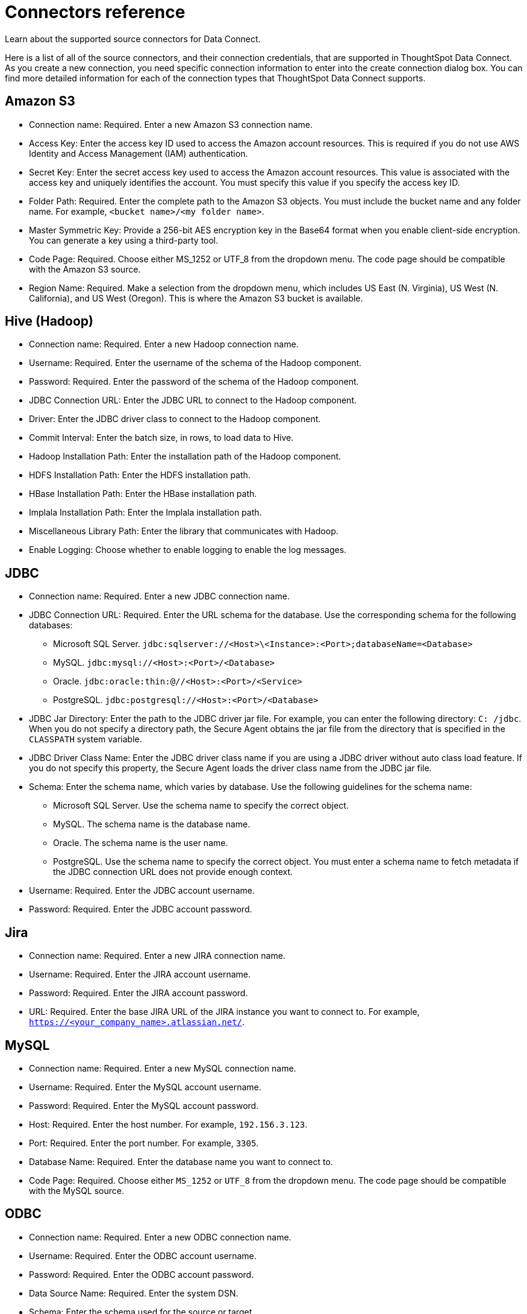 = Connectors reference
:last_updated: 11/19/2019

Learn about the supported source connectors for Data Connect.

Here is a list of all of the source connectors, and their connection credentials, that are supported in ThoughtSpot Data Connect.
As you create a new connection, you need specific connection information to enter into the create connection dialog box.
You can find more detailed information for each of the connection types that ThoughtSpot Data Connect supports.

== Amazon S3

* Connection name: Required.
Enter a new Amazon S3 connection name.
* Access Key: Enter the access key ID used to access the Amazon account resources.
This is required if you do not use AWS Identity and Access Management (IAM) authentication.
* Secret Key: Enter the secret access key used to access the Amazon account resources.
This value is associated with the access key and uniquely identifies the account.
You must specify this value if you specify the access key ID.
* Folder Path: Required.
Enter the complete path to the Amazon S3 objects.
You must include the bucket name and any folder name.
For example, `<bucket name>/<my folder name>`.
* Master Symmetric Key: Provide a 256-bit AES encryption key in the Base64 format when you enable client-side encryption.
You can generate a key using a third-party tool.
* Code Page: Required.
Choose either MS_1252 or UTF_8 from the dropdown menu.
The code page should be compatible with the Amazon S3 source.
* Region Name: Required.
Make a selection from the dropdown menu, which includes US East (N.
Virginia), US West (N.
California), and US West (Oregon).
This is where the Amazon S3 bucket is available.

== Hive (Hadoop)

* Connection name: Required.
Enter a new Hadoop connection name.
* Username: Required.
Enter the username of the schema of the Hadoop component.
* Password: Required.
Enter the password of the schema of the Hadoop component.
* JDBC Connection URL: Enter the JDBC URL to connect to the Hadoop component.
* Driver: Enter the JDBC driver class to connect to the Hadoop component.
* Commit Interval: Enter the batch size, in rows, to load data to Hive.
* Hadoop Installation Path: Enter the installation path of the Hadoop component.
* HDFS Installation Path: Enter the HDFS installation path.
* HBase Installation Path: Enter the HBase installation path.
* Implala Installation Path: Enter the Implala installation path.
* Miscellaneous Library Path: Enter the library that communicates with Hadoop.
* Enable Logging: Choose whether to enable logging to enable the log messages.

== JDBC

* Connection name: Required.
Enter a new JDBC connection name.
* JDBC Connection URL: Required.
Enter the URL schema for the database.
Use the corresponding schema for the following databases:
 ** Microsoft SQL Server.
`jdbc:sqlserver://<Host>\<Instance>:<Port>;databaseName=<Database>`
 ** MySQL.
`jdbc:mysql://<Host>:<Port>/<Database>`
 ** Oracle.
`jdbc:oracle:thin:@//<Host>:<Port>/<Service>`
 ** PostgreSQL.
`jdbc:postgresql://<Host>:<Port>/<Database>`
* JDBC Jar Directory: Enter the path to the JDBC driver jar file.
For example, you can enter the following directory: `C: /jdbc`.
When you do not specify a directory path, the Secure Agent obtains the jar file from the directory that is specified in the `CLASSPATH` system variable.
* JDBC Driver Class Name: Enter the JDBC driver class name if you are using a JDBC driver without auto class load feature.
If you do not specify this property, the Secure Agent loads the driver class name from the JDBC jar file.
* Schema: Enter the schema name, which varies by database.
Use the following guidelines for the schema name:
 ** Microsoft SQL Server.
Use the schema name to specify the correct object.
 ** MySQL.
The schema name is the database name.
 ** Oracle.
The schema name is the user name.
 ** PostgreSQL.
Use the schema name to specify the correct object.
You must enter a schema name to fetch metadata if the JDBC connection URL does not provide enough context.
* Username: Required.
Enter the JDBC account username.
* Password: Required.
Enter the JDBC account password.

== Jira

* Connection name: Required.
Enter a new JIRA connection name.
* Username: Required.
Enter the JIRA account username.
* Password: Required.
Enter the JIRA account password.
* URL: Required.
Enter the base JIRA URL of the JIRA instance you want to connect to.
For example, `https://<your_company_name>.atlassian.net/`.

== MySQL

* Connection name: Required.
Enter a new MySQL connection name.
* Username: Required.
Enter the MySQL account username.
* Password: Required.
Enter the MySQL account password.
* Host: Required.
Enter the host number.
For example, `192.156.3.123`.
* Port: Required.
Enter the port number.
For example, `3305`.
* Database Name: Required.
Enter the database name you want to connect to.
* Code Page: Required.
Choose either `MS_1252` or `UTF_8` from the dropdown menu.
The code page should be compatible with the MySQL source.

== ODBC

* Connection name: Required.
Enter a new ODBC connection name.
* Username: Required.
Enter the ODBC account username.
* Password: Required.
Enter the ODBC account password.
* Data Source Name: Required.
Enter the system DSN.
* Schema: Enter the schema used for the source or target.
* Code Page: Required.
Choose the code page type from the dropdown menu.
This is the code page of the database server.
* odbcSubtype: Choose the odbcSubtype from the dropdown menu.
This categorizes the type of the connection so that pushdown optimization support can be enabled.
Default is Other.

== Oracle

* Connection name: Required.
Enter a new Oracle connection name.
* Username: Required.
Enter the Oracle account username.
* Password: Required.
Enter the Oracle account password.
* Host: Required.
Enter the host number.
For example, `192.156.3.123`.
+
{% include note.html content="If your connection fails, check if the Single Client Access Name (SCAN) feature is enabled on the Oracle Database.
Informatica drivers cannot establish connectivity with the database if this feature is enabled.
SCAN is a domain name registered to at least one and up to three IP addresses, either in Domain Naming Service (DNS) or Grid Naming Service (GNS).
If in DNS, configure only two servers.
ThoughtSpot does not support configuration of three DNS servers.
To resolve this issue, get the Virtual IP of the Oracle Database and its corresponding hostname using nslookup on IP.
Use this host name in the connection properties." %}

* Port: Required.
Enter the port number.
For example, `3305`.
* Service Name: Required.
Enter the service name.
You can find the service name by connecting to the server as "system" using SID, then executing the query: `select value from v$parameter where name like '%service_name%';`.
* Schema: Required.
Enter the schema you want to connect to.
* Code Page: Required.
Choose either `MS_1252` or `UTF_8` from the dropdown menu.
The code page should be compatible with the Oracle source.

== SalesForce

* Connection name: Required.
Enter a new Salesforce connection name.
* Username: Required.
Enter the Salesforce account email address.
* Password: Required.
Enter the Salseforce account password.
* Security Token: Required.
Enter the security token generated from the Salesforce application.
If your account requires a security token and you don't have one, you can generate or reset a security token.
After logging in to the Salesforce web site, click *Setup* > *My Personal Information* > *Reset My Security Token*.
* Service URL: Required.
Enter the Salesforce service URL.
You can use the following versions of the Salesforce API:
 ** Version 31.
Salesforce connection uses the following service URL by default: `https:// login.salesforce.com/services/Soap/u/31.0`
 ** Version 33.
You can enter the following service URL to use version 33 of the Salesforce API in the connection: `+https://login.salesforce.com/services/Soap/u/33.0+`
 ** Version 34.
You can enter the following service URL to use version 34 of the Salesforce API in the connection: `+https://login.salesforce.com/services/Soap/u/34.0+`
 ** Version 35.
You can enter the following service URL to use version 35 of the Salesforce API in the connection: `+https://login.salesforce.com/services/Soap/u/35.0+`
 ** Version 36.
You can enter the following service URL to use version 36 of the Salesforce API in the connection: `+https://login.salesforce.com/services/Soap/u/36.0+`

== SQL Server

* Connection name: Required.
Enter a new SQL Server connection name.
* Server Version: Required.
Make a selection from the dropdown menu, which includes SQL Server 2000, 2005, 2008, and 2012.
* Username: Required.
Enter the SQL Server account username.
* Password: Required.
Enter the SQL Server account password.
* Host: Required.
Enter the host number.
For example, `192.156.3.123`.
* Port: Required.
Enter the port number.
For example, `3305`.
* Instance Name: Enter the instance name.
* Database Name: Required.
Enter the database name you want to connect to.
* Schema: Enter the schema you want to connect to.
* Code Page: Required.
Choose either MS_1252 or UTF_8 from the dropdown menu.
The code page should be compatible with the SQL Server source.

== Teradata

* Connection name: Required.
Enter a new Teradata connection name.
* Username: Required.
Enter the Teradata account username.
* Password: Required.
Enter the Teradata account password.
* Schema: Required.
Enter the schema you want to connect to.
* JDBC Connection URL: Required.
Enter the JDBC connection URL that you want to connect to.
For example, `jdbc:teradata://capri1.teradata.ws`.
* JDBC Jar Directory: Required.
Enter the JDBC jar directory that you want to connect to.
For example, `/home/admin/pr_temp/jdbc/Teradata`.

== Zendesk

* Connection name: Required.
Enter a new Zendesk connection name.
* Username: Required.
Enter the Zendesk account email address.
* Password: Required.
Enter the Zendesk account password.
* Zendesk Sub-Domain: Required.
Enter the URL of the Zendesk account.
For example, `+https://informaticabusinesssolutionhelp.zendesk.com/api/v2+`.
